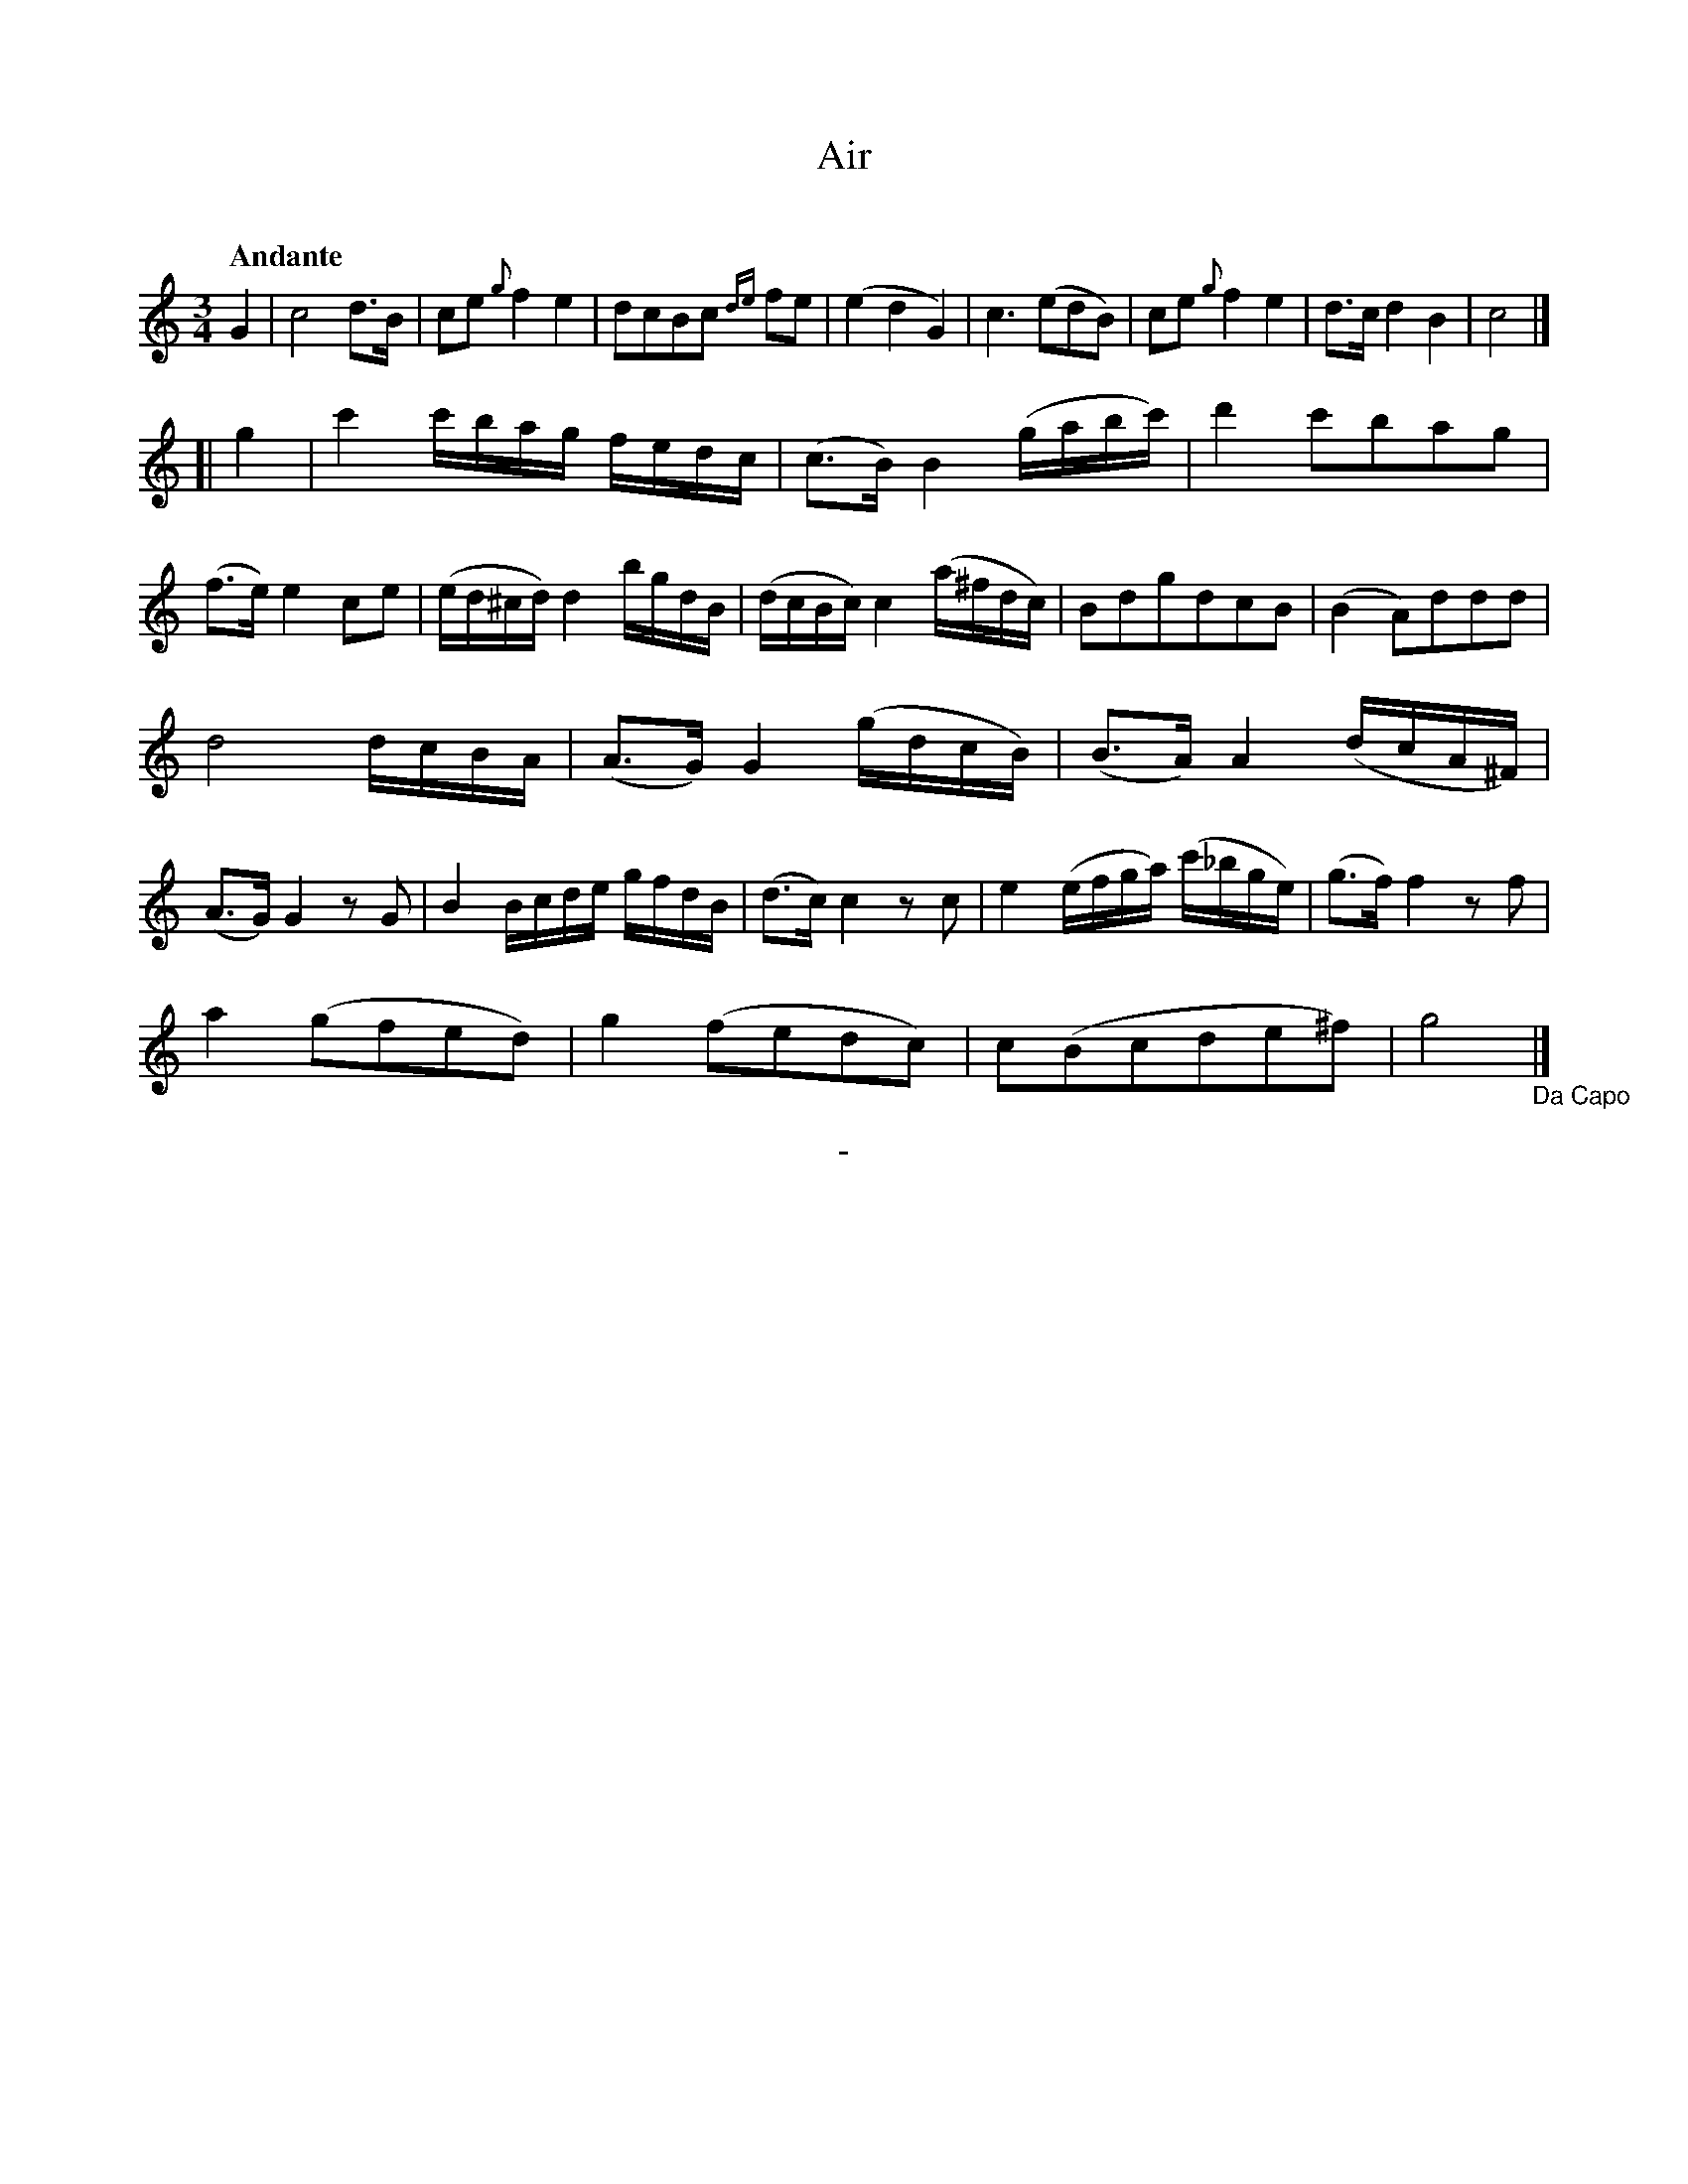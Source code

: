 X: 10481
T: Air
C:
Q: "Andante"
B: "Man of Feeling", Gaetano Brandi, ed. v.1 p.48
F: http://archive.org/details/manoffeelingorge00rugg
Z: 2012 John Chambers <jc:trillian.mit.edu>
M: 3/4
L: 1/16
K: C
%%graceslurs 0
G4 |\
c8 d3B | c2e2 {g}f4 e4 | d2c2B2c2 {de}f2e2 | (e4 d4 G4) |\
c6 (e2d2B2) | c2e2 {g}f4 e4 | d3c d4 B4 | c8 |]
[| g4 |\
c'4 c'bag fedc | (c3B) B4 (gabc') | d'4 c'2b2a2g2 | (f3e) e4 c2e2 |\
(ed^cd) d4 bgdB | (dcBc) c4 (a^fdc) | B2d2g2d2c2B2 | (B4 A2)d2d2d2 |
d8 dcBA | (A3G) G4 (gdcB) | (B3A) A4 (dcA^F) | (A3G) G4 z2G2 |\
B4 Bcde gfdB | (d3c) c4 z2c2 | e4 (efga) (c'_bge) | (g3f) f4 z2f2 |
a4 (g2f2e2d2) | g4 (f2e2d2c2) | c2(B2c2d2e2^f2) | g8 "_Da Capo"|]
%
%%center -
